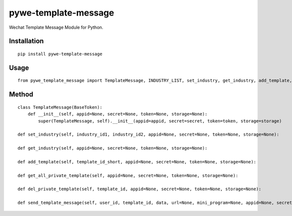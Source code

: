 =====================
pywe-template-message
=====================

Wechat Template Message Module for Python.

Installation
============

::

    pip install pywe-template-message


Usage
=====

::

    from pywe_template_message import TemplateMessage, INDUSTRY_LIST, set_industry, get_industry, add_template, get_all_private_template, del_private_template, send_template_message


Method
======

::

    class TemplateMessage(BaseToken):
        def __init__(self, appid=None, secret=None, token=None, storage=None):
            super(TemplateMessage, self).__init__(appid=appid, secret=secret, token=token, storage=storage)

    def set_industry(self, industry_id1, industry_id2, appid=None, secret=None, token=None, storage=None):

    def get_industry(self, appid=None, secret=None, token=None, storage=None):

    def add_template(self, template_id_short, appid=None, secret=None, token=None, storage=None):

    def get_all_private_template(self, appid=None, secret=None, token=None, storage=None):

    def del_private_template(self, template_id, appid=None, secret=None, token=None, storage=None):

    def send_template_message(self, user_id, template_id, data, url=None, mini_program=None, appid=None, secret=None, token=None, storage=None):

